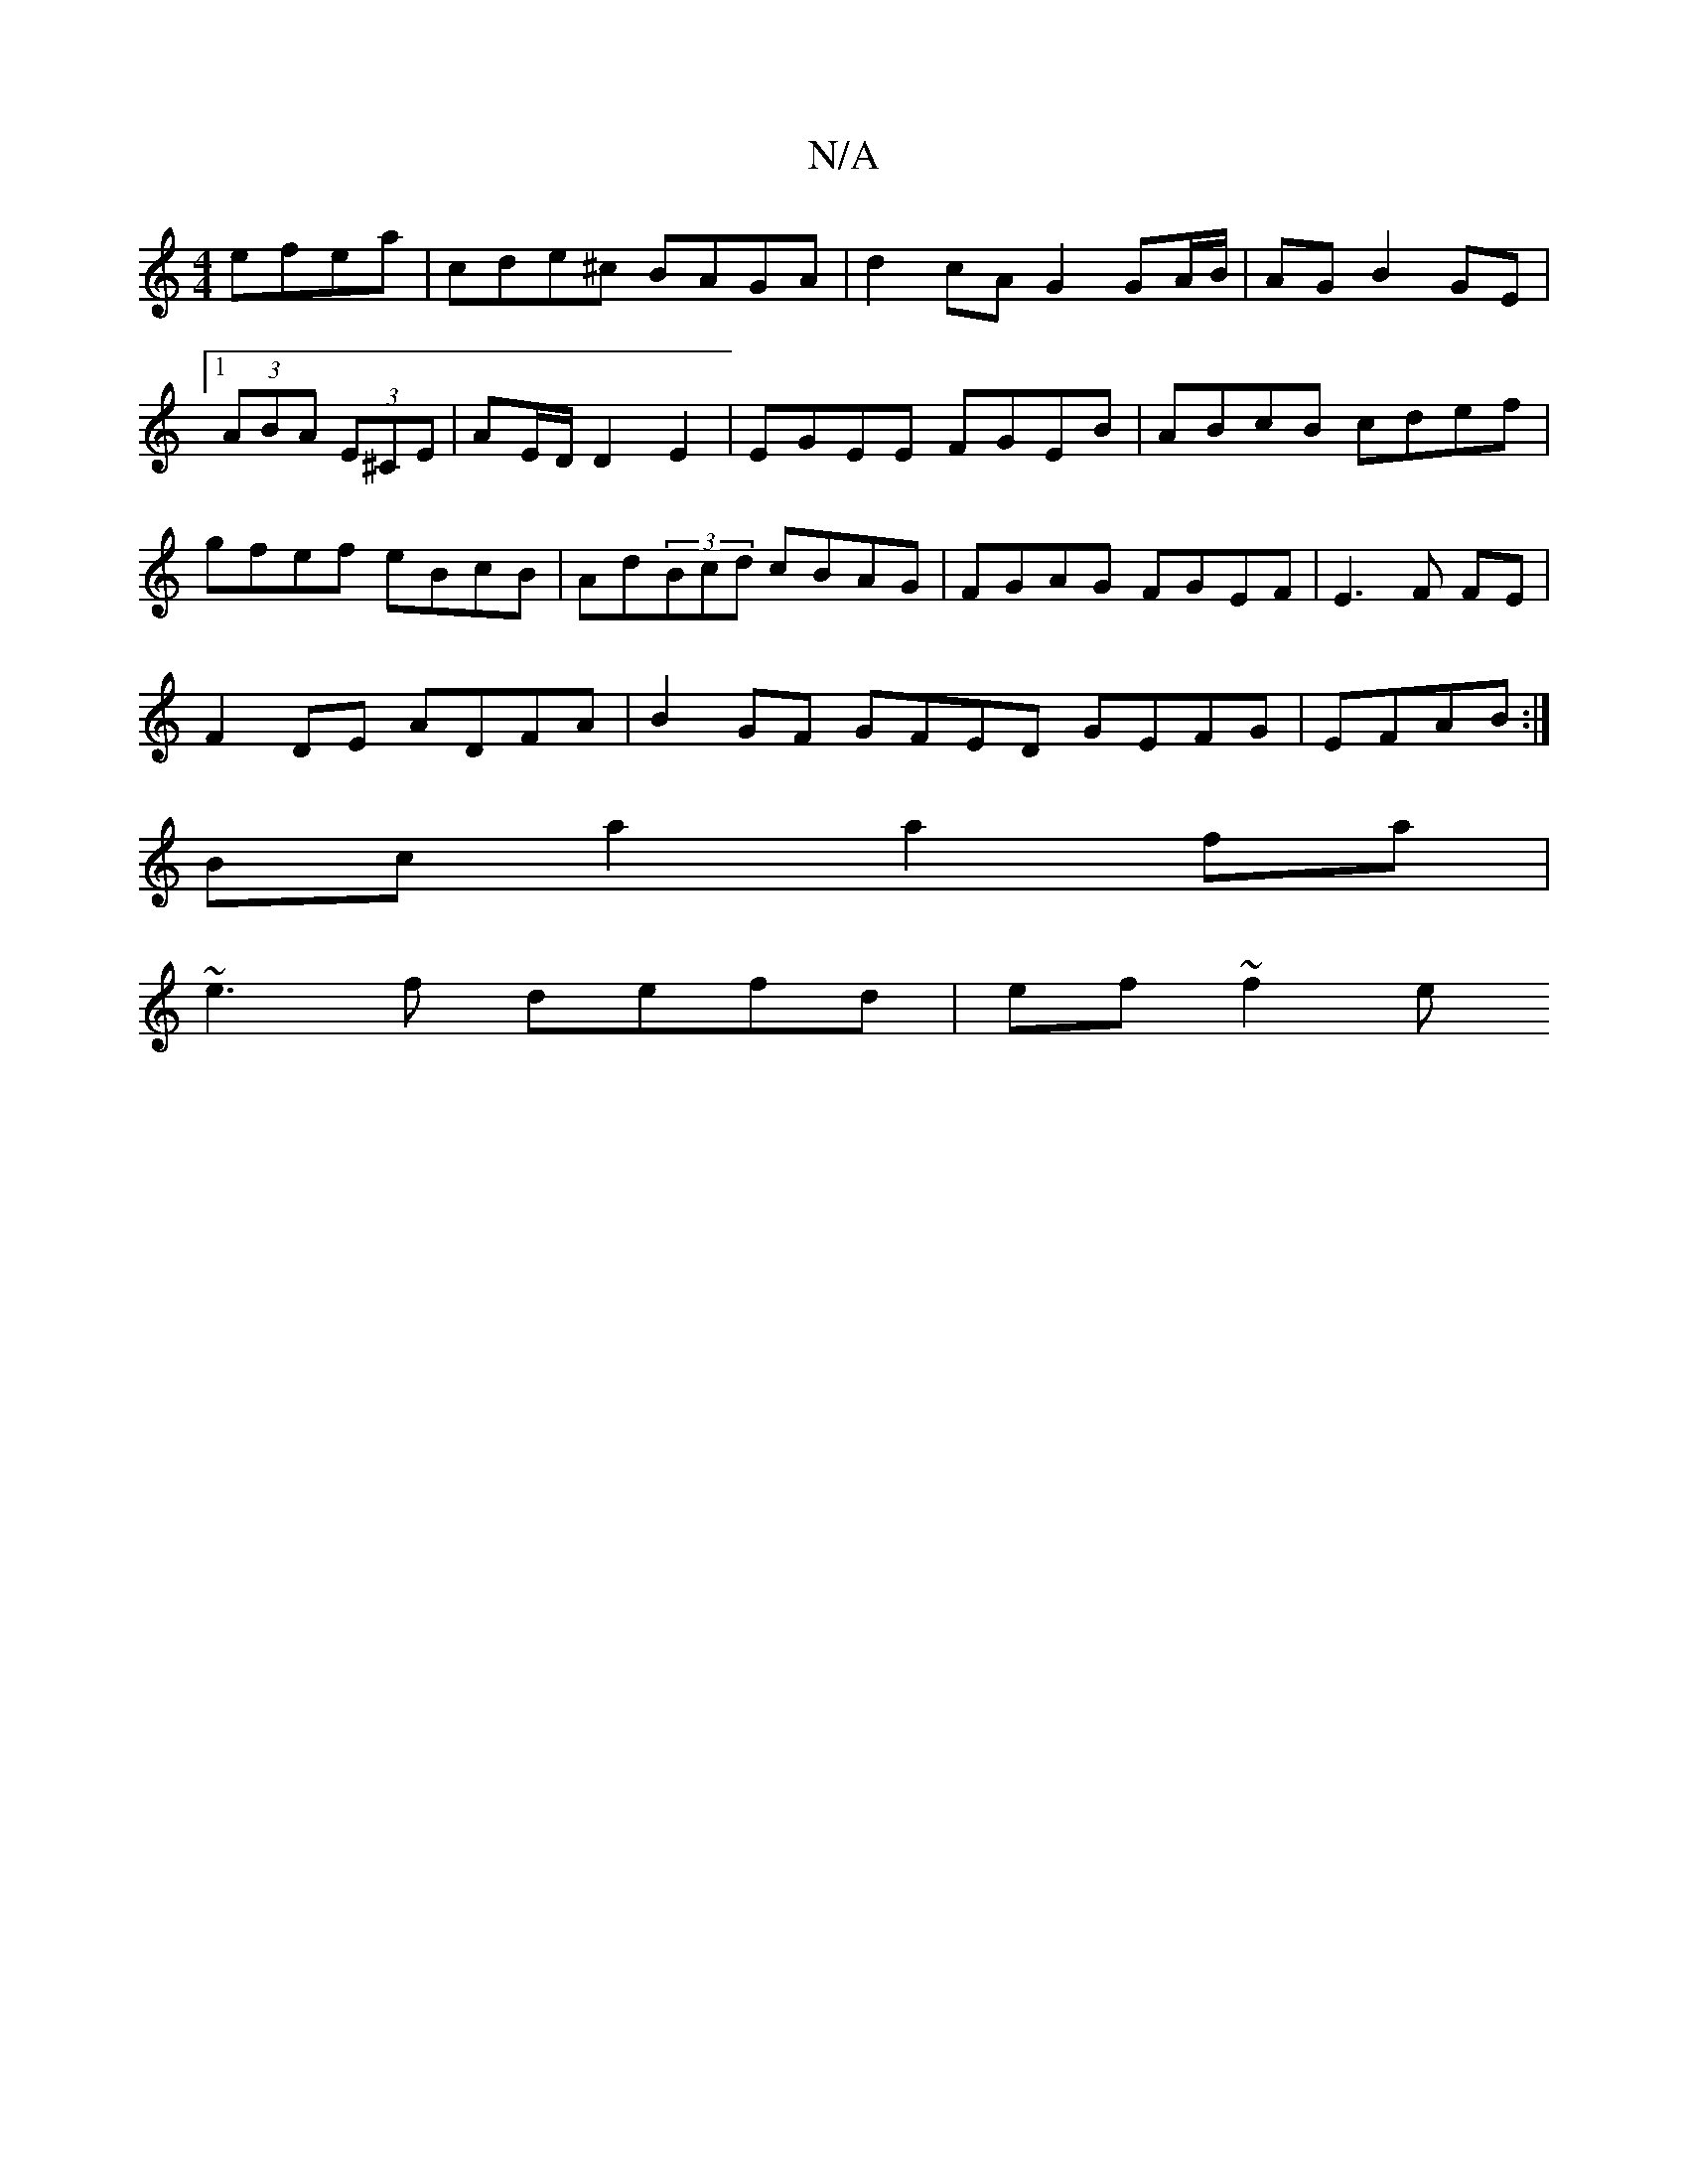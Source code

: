 X:1
T:N/A
M:4/4
R:N/A
K:Cmajor
 efea|cde^c BAGA | d2cA G2 GA/B/|AG B2 GE|1 (3ABA (3E^CE | AE/D/ D2 E2|EGEE FGEB|ABcB cdef|gfef eBcB|Ad(3Bcd cBAG|FGAG FGEF|E3 F FE |
F2 DE ADFA | B2 GF GFED GEFG|EFAB:|
Bc a2 a2 fa|
~e3f defd|ef~f2 e